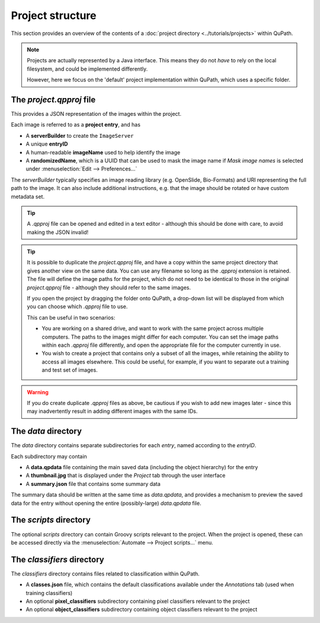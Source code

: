 *****************
Project structure
*****************

This section provides an overview of the contents of a :doc:`project directory <../tutorials/projects>` within QuPath.

.. note::

  Projects are actually represented by a Java interface.
  This means they do not *have* to rely on the local filesystem, and could be implemented differently.
  
  However, here we focus on the 'default' project implementation within QuPath, which uses a specific folder.
  
  
=========================
The *project.qpproj* file 
=========================

This provides a JSON representation of the images within the project.

Each image is referred to as a **project entry**, and has

* A **serverBuilder** to create the ``ImageServer``
* A unique **entryID**
* A human-readable **imageName** used to help identify the image
* A **randomizedName**, which is a UUID that can be used to mask the image name if *Mask image names* is selected under :menuselection:`Edit --> Preferences...`

The *serverBuilder* typically specifies an image reading library (e.g. OpenSlide, Bio-Formats) and URI representing the full path to the image.
It can also include additional instructions, e.g. that the image should be rotated or have custom metadata set.

.. tip::

  A *.qpproj* file can be opened and edited in a text editor - although this should be done with care, to avoid making the JSON invalid!
  


.. tip::

  It is possible to duplicate the *project.qpproj* file, and have a copy within the same project directory that gives another view on the same data.
  You can use any filename so long as the *.qpproj* extension is retained.
  The file will define the image paths for the project, which do not need to be identical to those in the original *project.qpproj* file - although they should refer to the same images.
  
  If you open the project by dragging the folder onto QuPath, a drop-down list will be displayed from which you can choose which *.qpproj* file to use.
  
  This can be useful in two scenarios:
  
  * You are working on a shared drive, and want to work with the same project across multiple computers. The paths to the images might differ for each computer. You can set the image paths within each *.qpproj* file differently, and open the appropriate file for the computer currently in use.
  * You wish to create a project that contains only a subset of all the images, while retaining the ability to access all images elsewhere. This could be useful, for example, if you want to separate out a training and test set of images.


.. warning::

  If you do create duplicate *.qpproj* files as above, be cautious if you wish to add new images later - since this may inadvertently result in adding different images with the same IDs.
  

====================
The *data* directory 
====================

The *data* directory contains separate subdirectories for each *entry*, named according to the *entryID*.

Each subdirectory may contain

* A **data.qpdata** file containing the main saved data (including the object hierarchy) for the entry
* A **thumbnail.jpg** that is displayed under the *Project* tab through the user interface
* A **summary.json** file that contains some summary data

The summary data should be written at the same time as *data.qpdata*, and provides a mechanism to preview the saved data for the entry without opening the entire (possibly-large) *data.qpdata* file.


=======================
The *scripts* directory 
=======================

The optional *scripts* directory can contain Groovy scripts relevant to the project.
When the project is opened, these can be accessed directly via the :menuselection:`Automate --> Project scripts...` menu.


===========================
The *classifiers* directory 
===========================

The *classifiers* directory contains files related to classification within QuPath.

* A **classes.json** file, which contains the default classifications available under the *Annotations* tab (used when training classifiers)
* An optional **pixel_classifiers** subdirectory containing pixel classifiers relevant to the project
* An optional **object_classifiers** subdirectory containing object classifiers relevant to the project
